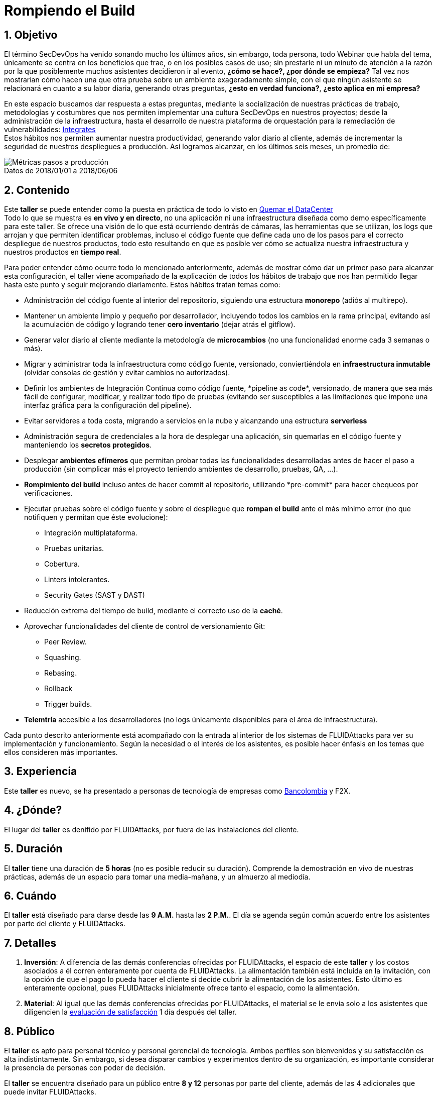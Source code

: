 :slug: eventos/habitos-secdevops/
:subtitle: Nuestros Hábitos SecDevOps
:category: eventos
:description: Ésta página tiene como objetivo informar a los clientes sobre el servicio de conferencias ofrecido por FLUIDAttacks. La presente conferencia tiene por objetivo socializar nuestras metodologías de trabajo para implementar un ambiente SecDevOps y ofrecer mejoras al cliente diariamente.
:keywords: FLUIDAttacks, Taller, SecDevOps, Seguridad, Software, Tecnología.

= Rompiendo el Build

== 1. Objetivo

El término +SecDevOps+ ha venido sonando mucho los últimos años,
sin embargo, toda persona, todo +Webinar+ que habla del tema,
únicamente se centra en los beneficios que trae, o en los posibles
casos de uso; sin prestarle ni un minuto de atención a la razón
por la que posiblemente muchos asistentes decidieron ir al evento,
*¿cómo se hace?, ¿por dónde se empieza?*
Tal vez nos mostrarían cómo hacen una que otra prueba
sobre un ambiente exageradamente simple,
con el que ningún asistente se relacionará en cuanto a su labor diaria,
generando otras preguntas, *¿esto en verdad funciona?*,
*¿esto aplica en mi empresa?*

En este espacio buscamos dar respuesta a estas preguntas,
mediante la socialización de nuestras prácticas de trabajo,
metodologías y costumbres que nos permiten implementar una cultura +SecDevOps+
en nuestros proyectos; desde la administración de la infraestructura,
hasta el desarrollo de nuestra plataforma de orquestación
para la remediación de vulnerabilidades:
[button]#link:../../productos/integrates/[Integrates]# +
Estos hábitos nos permiten aumentar nuestra productividad,
generando valor diario al cliente, además de incrementar
la seguridad de nuestros despliegues a producción.
Así logramos alcanzar, en los últimos seis meses, un promedio de:

.Datos de 2018/01/01 a 2018/06/06
[caption=""]
image::metricas-secdevops.png[Métricas pasos a producción]

== 2. Contenido

Este *taller* se puede entender como la puesta en práctica
de todo lo visto en
[button]#link:../quemar-el-datacenter/[Quemar el DataCenter]# +
Todo lo que se muestra es *en vivo y en directo*,
no una aplicación ni una infraestructura diseñada
como +demo+ específicamente para este taller.
Se ofrece una visión de lo que está ocurriendo dentrás de cámaras,
las herramientas que se utilizan, los +logs+ que arrojan
y que permiten identificar problemas, incluso el código fuente
que define cada uno de los pasos para el correcto despliegue
de nuestros productos, todo esto resultando en que es posible ver
cómo se actualiza nuestra infraestructura
y nuestros productos en *tiempo real*.

Para poder entender cómo ocurre todo lo mencionado anteriormente,
además de mostrar cómo dar un primer paso para alcanzar esta configuración,
el taller viene acompañado de la explicación
de todos los hábitos de trabajo que nos han permitido
llegar hasta este punto y seguir mejorando diariamente.
Estos hábitos tratan temas como:

* Administración del código fuente al interior del repositorio,
siguiendo una estructura *monorepo* (adiós al multirepo).

* Mantener un ambiente limpio y pequeño por desarrollador, incluyendo
todos los cambios en la rama principal, evitando así la acumulación de código y
logrando tener *cero inventario* (dejar atrás el +gitflow+).

* Generar valor diario al cliente mediante la metodología de *microcambios*
(no una funcionalidad enorme cada 3 semanas o más).

* Migrar y administrar toda la infraestructura como código fuente, versionado,
conviertiéndola en *infraestructura inmutable*
(olvidar consolas de gestión y evitar cambios no autorizados).

* Definir los ambientes de Integración Continua como código fuente,
+*pipeline as code*+, versionado, de manera que sea más fácil de configurar,
modificar, y realizar todo tipo de pruebas
(evitando ser susceptibles a las limitaciones que impone una interfaz gráfica
para la configuración del +pipeline+).

* Evitar servidores a toda costa, migrando a servicios en la nube y alcanzando
una estructura *serverless*

* Administración segura de credenciales a la hora de desplegar una aplicación,
sin quemarlas en el código fuente y manteniendo los *secretos protegidos*.

* Desplegar *ambientes efímeros* que permitan probar todas las funcionalidades
desarrolladas antes de hacer el paso a producción
(sin complicar más el proyecto teniendo ambientes de desarrollo, pruebas,
+QA+, ...).

* *Rompimiento del +build+* incluso antes de hacer +commit+ al repositorio,
utilizando +*pre-commit*+ para hacer chequeos por verificaciones.

* Ejecutar pruebas sobre el código fuente y sobre el despliegue
que *rompan el +build+* ante el más mínimo error
(no que notifiquen y permitan que éste evolucione):
** Integración multiplataforma.
** Pruebas unitarias.
** Cobertura.
** +Linters+ intolerantes.
** +Security Gates (SAST y DAST)+

* Reducción extrema del tiempo de +build+,
mediante el correcto uso de la *caché*.

* Aprovechar funcionalidades del cliente de control de versionamiento +Git+:
** +Peer Review+.
** +Squashing+.
** +Rebasing+.
** +Rollback+
** +Trigger builds+.

* *Telemtría* accesible a los desarrolladores (no +logs+
únicamente disponibles para el área de infraestructura).

Cada punto descrito anteriormente está acompañado con la entrada al interior
de los sistemas de +FLUIDAttacks+ para ver su implementación y funcionamiento.
Según la necesidad o el interés de los asistentes,
es posible hacer énfasis en los temas que ellos consideren más importantes.

== 3. Experiencia

Este *taller* es nuevo, se ha presentado a personas de tecnología
de empresas como
link:https://www.grupobancolombia.com/wps/portal/personas[+Bancolombia+] y
+F2X+.

== 4. ¿Dónde?

El lugar del *taller* es denifido por +FLUIDAttacks+,
por fuera de las instalaciones del cliente.

== 5. Duración

El *taller* tiene una duración de *5 horas*
(no es posible reducir su duración).
Comprende la demostración en vivo de nuestras prácticas,
además de un espacio para tomar una media-mañana,
y un almuerzo al mediodía.

== 6. Cuándo

El *taller* está diseñado para darse desde las *9 A.M.* hasta las *2 P.M.*.
El día se agenda según común acuerdo entre los asistentes por parte del cliente
y +FLUIDAttacks+.

== 7. Detalles

. *Inversión*: A diferencia de las demás conferencias
ofrecidas por +FLUIDAttacks+, el espacio de este *taller*
y los costos asociados a él corren enteramente por cuenta de +FLUIDAttacks+.
La alimentación también está incluida en la invitación,
con la opción de que el pago lo pueda hacer el cliente si decide cubrir
la alimentación de los asistentes.
Esto último es enteramente opcional, pues +FLUIDAttacks+ inicialmente
ofrece tanto el espacio, como la alimentación.

. *Material*: Al igual que las demás conferencias
ofrecidas por +FLUIDAttacks+, el material se le envía solo a los asistentes
que diligencien la
link:http://go.fluidattacks.com/rompiendo-el-build[evaluación de satisfacción]
1 día después del taller.

== 8. Público

El *taller* es apto para personal técnico y
personal gerencial de tecnología.
Ambos perfiles son bienvenidos y su satisfacción es alta indistintamente.
Sin embargo, si desea disparar cambios y experimentos
dentro de su organización, es importante considerar
la presencia de personas con poder de decisión.

El *taller* se encuentra diseñado para un público entre
*8 y 12* personas por parte del cliente, además de las 4 adicionales
que puede invitar +FLUIDAttacks+.

== 9. Requisitos

[button]#link:../#requisitos[Requisitos]#

== 10. Expositor

* [button]#link:../../personas/jrestrepo/[Juan Carlos Restrepo]#

